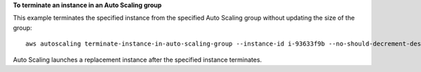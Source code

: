 **To terminate an instance in an Auto Scaling group**

This example terminates the specified instance from the specified Auto Scaling group without updating the size of the group::

	aws autoscaling terminate-instance-in-auto-scaling-group --instance-id i-93633f9b --no-should-decrement-desired-capacity

Auto Scaling launches a replacement instance after the specified instance terminates.
